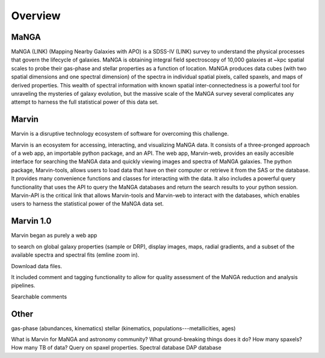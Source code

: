 
Overview
========

MaNGA
-----

MaNGA (LINK) (Mapping Nearby Galaxies with APO) is a SDSS-IV (LINK) survey to
understand the physical processes that govern the lifecycle of galaxies. MaNGA
is obtaining integral field spectroscopy of 10,000 galaxies at ~kpc spatial
scales to probe their gas-phase and stellar properties as a function of
location.  MaNGA produces data cubes (with two spatial dimensions and one
spectral dimension) of the spectra in individual spatial pixels, called spaxels,
and maps of derived properties. This wealth of spectral information with known
spatial inter-connectedness is a powerful tool for unraveling the mysteries of
galaxy evolution, but the massive scale of the MaNGA survey several complicates
any attempt to harness the full statistical power of this data set.


Marvin
------

Marvin is a disruptive technology  ecosystem of software for overcoming this challenge.

Marvin is an ecosystem for accessing, interacting, and visualizing MaNGA data.
It consists of a three-pronged approach of a web app, an importable python
package, and an API. The web app, Marvin-web, provides an easily accesible
interface for searching the MaNGA data and quickly viewing images and spectra of
MaNGA galaxies.  The python package, Marvin-tools, allows users to load data
that have on their computer or retrieve it from the SAS or the database. It
provides many convenience functions and classes for interacting with the data.
It also includes a powerful query functionality that uses the API to query the
MaNGA databases and return the search results to your python session. Marvin-API
is the critical link that allows Marvin-tools and Marvin-web to interact with
the databases, which enables users to harness the statistical power of the MaNGA
data set.


Marvin 1.0
----------

Marvin began as purely a web app

to search on global galaxy properties (sample or DRP),
display images, maps, radial gradients, and a subset of the available spectra
and spectral fits (emline zoom in).

Download data files.


It included comment and tagging functionality to allow for quality assessment of
the MaNGA reduction and analysis pipelines.

Searchable comments


Other
-----
gas-phase (abundances, kinematics)
stellar (kinematics, populations---metallicities, ages)


What is Marvin for MaNGA and astronomy community?
What ground-breaking things does it do?
How many spaxels? How many TB of data?
Query on spaxel properties.
Spectral database
DAP database

